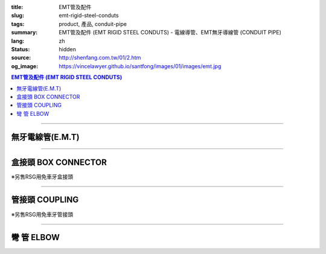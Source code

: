 :title: EMT管及配件
:slug: emt-rigid-steel-conduts
:tags: product, 產品, conduit-pipe
:summary: EMT管及配件 (EMT RIGID STEEL CONDUTS) - 電線導管、EMT無牙導線管 (CONDUIT PIPE)
:lang: zh
:status: hidden
:source: http://shenfang.com.tw/01/2.htm
:og_image: https://vincelawyer.github.io/santfong/images/01/images/emt.jpg

.. contents:: EMT管及配件 (EMT RIGID STEEL CONDUTS)

----

無牙電線管(E.M.T)
+++++++++++++++++

.. image:: {filename}/images/01/images/emt.jpg
   :name: http://shenfang.com.tw/01/images/EMT.JPG
   :alt: product
   :class: img-fluid

.. raw:: html

  <table style="border-collapse: collapse;" border="0" width="100%" cellspacing="0" cellpadding="0">
  	<tbody>
  		<tr>
  			<td style="border-width: 0;" rowspan="8" align="center" width="1%" height="117">　</td>
  			<td style="border-style: solid; border-width: 1;" align="center" bgcolor="#FFCCCC" width="10%" height="26">
  				<p style="margin-top: 0; margin-bottom: 0;"><span style="font-size: small;">型 號</span></p>
  			</td>
  			<td style="border-style: solid; border-width: 1;" align="center" bgcolor="#FFCCCC" width="10%" height="26">
  				<p style="margin-top: 0; margin-bottom: 0;"><span style="font-size: small;">外 徑</span></p>
  				<p style="margin-top: 0; margin-bottom: 0;"><span style="font-size: small;">mm</span></p>
  			</td>
  			<td style="border-style: solid; border-width: 1;" align="center" bgcolor="#FFCCCC" width="12%" height="26">
  				<p style="margin-top: 0; margin-bottom: 0;"><span style="font-size: small;">外徑容許差</span></p>
  				<p style="margin-top: 0; margin-bottom: 0;"><span style="font-size: small;">mm</span></p>
  			</td>
  			<td style="border-style: solid; border-width: 1;" align="center" bgcolor="#FFCCCC" width="9%" height="26">
  				<p style="margin-top: 0; margin-bottom: 0;"><span style="font-size: small;">厚 度</span></p>
  				<p style="margin-top: 0; margin-bottom: 0;"><span style="font-size: small;">mm</span></p>
  			</td>
  			<td style="border-style: solid; border-width: 1;" align="center" bgcolor="#FFCCCC" width="9%" height="26">
  				<p style="margin-top: 0; margin-bottom: 0;"><span style="font-size: small;">長度容許差</span></p>
  				<p style="margin-top: 0; margin-bottom: 0;"><span style="font-size: small;">mm</span></p>
  			</td>
  			<td style="border-style: solid; border-width: 1;" align="center" bgcolor="#FFCCCC" width="8%" height="26">
  				<p style="margin-top: 0; margin-bottom: 0;"><span style="font-size: small;">重 量</span></p>
  				<p style="margin-top: 0; margin-bottom: 0;"><span style="font-size: small;">kg/m</span></p>
  			</td>
  		</tr>
  		<tr>
  			<td style="border-style: solid; border-width: 1;" align="center" width="10%" height="13">
  				<p style="margin-top: 0; margin-bottom: 0;"><span style="font-family: Arial; font-size: small;"> EMT-19</span></p>
  			</td>
  			<td style="border-style: solid; border-width: 1;" align="center" width="10%" height="13">
  				<p style="margin-top: 0; margin-bottom: 0;"><span style="font-family: Arial; font-size: small;"> 19.1</span></p>
  			</td>
  			<td style="border-style: solid; border-width: 1;" align="center" width="12%" height="13">
  				<p style="margin-top: 0; margin-bottom: 0;" align="center"><span style="font-family: Arial; font-size: small;">&plusmn;0.15</span></p>
  			</td>
  			<td style="border-style: solid; border-width: 1;" align="center" width="9%" height="13">
  				<p style="margin-top: 0; margin-bottom: 0;"><span style="font-family: Arial; font-size: small;"> 1.2</span></p>
  			</td>
  			<td style="border-style: solid; border-width: 1;" align="center" width="9%" height="13">
  				<p style="margin-top: 0; margin-bottom: 0;" align="center"><span style="font-family: Arial; font-size: small;">&plusmn;0.5</span></p>
  			</td>
  			<td style="border-style: solid; border-width: 1;" align="center" width="8%" height="13">
  				<p style="margin-top: 0; margin-bottom: 0;"><span style="font-family: Arial; font-size: small;"> 0.530</span></p>
  			</td>
  		</tr>
  		<tr>
  			<td style="border-style: solid; border-width: 1;" align="center" bgcolor="#FFCCCC" width="10%" height="13">
  				<p style="margin-top: 0; margin-bottom: 0;"><span style="font-family: Arial; font-size: small;"> EMT-25</span></p>
  			</td>
  			<td style="border-style: solid; border-width: 1;" align="center" bgcolor="#FFCCCC" width="10%" height="13">
  				<p style="margin-top: 0; margin-bottom: 0;"><span style="font-family: Arial; font-size: small;"> 24.5</span></p>
  			</td>
  			<td style="border-style: solid; border-width: 1;" align="center" bgcolor="#FFCCCC" width="12%" height="13">
  				<p style="margin-top: 0; margin-bottom: 0;" align="center"><span style="font-family: Arial; font-size: small;">&plusmn;0.15</span></p>
  			</td>
  			<td style="border-style: solid; border-width: 1;" align="center" bgcolor="#FFCCCC" width="9%" height="13">
  				<p style="margin-top: 0; margin-bottom: 0;"><span style="font-family: Arial; font-size: small;"> 1.2</span></p>
  			</td>
  			<td style="border-style: solid; border-width: 1;" align="center" bgcolor="#FFCCCC" width="9%" height="13">
  				<p style="margin-top: 0; margin-bottom: 0;" align="center"><span style="font-family: Arial; font-size: small;">&plusmn;0.5</span></p>
  			</td>
  			<td style="border-style: solid; border-width: 1;" align="center" bgcolor="#FFCCCC" width="8%" height="13">
  				<p style="margin-top: 0; margin-bottom: 0;"><span style="font-family: Arial; font-size: small;"> 0.716</span></p>
  			</td>
  		</tr>
  		<tr>
  			<td style="border-style: solid; border-width: 1;" align="center" width="10%" height="13">
  				<p style="margin-top: 0; margin-bottom: 0;"><span style="font-family: Arial; font-size: small;"> EMT-31</span></p>
  			</td>
  			<td style="border-style: solid; border-width: 1;" align="center" width="10%" height="13">
  				<p style="margin-top: 0; margin-bottom: 0;"><span style="font-family: Arial; font-size: small;"> 31.8</span></p>
  			</td>
  			<td style="border-style: solid; border-width: 1;" align="center" width="12%" height="13">
  				<p style="margin-top: 0; margin-bottom: 0;" align="center"><span style="font-family: Arial; font-size: small;">&plusmn;0.15</span></p>
  			</td>
  			<td style="border-style: solid; border-width: 1;" align="center" width="9%" height="13">
  				<p style="margin-top: 0; margin-bottom: 0;"><span style="font-family: Arial; font-size: small;"> 1.4</span></p>
  			</td>
  			<td style="border-style: solid; border-width: 1;" align="center" width="9%" height="13">
  				<p style="margin-top: 0; margin-bottom: 0;" align="center"><span style="font-family: Arial; font-size: small;">&plusmn;0.5</span></p>
  			</td>
  			<td style="border-style: solid; border-width: 1;" align="center" width="8%" height="13">
  				<p style="margin-top: 0; margin-bottom: 0;"><span style="font-family: Arial; font-size: small;"> 1.050</span></p>
  			</td>
  		</tr>
  		<tr>
  			<td style="border-style: solid; border-width: 1;" align="center" bgcolor="#FFCCCC" width="10%" height="13">
  				<p style="margin-top: 0; margin-bottom: 0;"><span style="font-family: Arial; font-size: small;"> EMT-39</span></p>
  			</td>
  			<td style="border-style: solid; border-width: 1;" align="center" bgcolor="#FFCCCC" width="10%" height="13">
  				<p style="margin-top: 0; margin-bottom: 0;"><span style="font-family: Arial; font-size: small;"> 38.1</span></p>
  			</td>
  			<td style="border-style: solid; border-width: 1;" align="center" bgcolor="#FFCCCC" width="12%" height="13">
  				<p style="margin-top: 0; margin-bottom: 0;" align="center"><span style="font-family: Arial; font-size: small;">&plusmn;0.15</span></p>
  			</td>
  			<td style="border-style: solid; border-width: 1;" align="center" bgcolor="#FFCCCC" width="9%" height="13">
  				<p style="margin-top: 0; margin-bottom: 0;"><span style="font-family: Arial; font-size: small;"> 1.4</span></p>
  			</td>
  			<td style="border-style: solid; border-width: 1;" align="center" bgcolor="#FFCCCC" width="9%" height="13">
  				<p style="margin-top: 0; margin-bottom: 0;" align="center"><span style="font-family: Arial; font-size: small;">&plusmn;0.5</span></p>
  			</td>
  			<td style="border-style: solid; border-width: 1;" align="center" bgcolor="#FFCCCC" width="8%" height="13">
  				<p style="margin-top: 0; margin-bottom: 0;"><span style="font-family: Arial; font-size: small;"> 1.270</span></p>
  			</td>
  		</tr>
  		<tr>
  			<td style="border-style: solid; border-width: 1;" align="center" width="10%" height="13">
  				<p style="margin-top: 0; margin-bottom: 0;"><span style="font-family: Arial; font-size: small;"> EMT-51</span></p>
  			</td>
  			<td style="border-style: solid; border-width: 1;" align="center" width="10%" height="13">
  				<p style="margin-top: 0; margin-bottom: 0;"><span style="font-family: Arial; font-size: small;"> 50.8</span></p>
  			</td>
  			<td style="border-style: solid; border-width: 1;" align="center" width="12%" height="13">
  				<p style="margin-top: 0; margin-bottom: 0;" align="center"><span style="font-family: Arial; font-size: small;">&plusmn;0.15</span></p>
  			</td>
  			<td style="border-style: solid; border-width: 1;" align="center" width="9%" height="13">
  				<p style="margin-top: 0; margin-bottom: 0;"><span style="font-family: Arial; font-size: small;"> 1.4</span></p>
  			</td>
  			<td style="border-style: solid; border-width: 1;" align="center" width="9%" height="13">
  				<p style="margin-top: 0; margin-bottom: 0;" align="center"><span style="font-family: Arial; font-size: small;">&plusmn;0.5</span></p>
  			</td>
  			<td style="border-style: solid; border-width: 1;" align="center" width="8%" height="13">
  				<p style="margin-top: 0; margin-bottom: 0;"><span style="font-family: Arial; font-size: small;"> 1.710</span></p>
  			</td>
  		</tr>
  		<tr>
  			<td style="border-style: solid; border-width: 1;" align="center" bgcolor="#FFCCCC" width="10%" height="13">
  				<p style="margin-top: 0; margin-bottom: 0;"><span style="font-family: Arial; font-size: small;"> EMT-63</span></p>
  			</td>
  			<td style="border-style: solid; border-width: 1;" align="center" bgcolor="#FFCCCC" width="10%" height="13">
  				<p style="margin-top: 0; margin-bottom: 0;"><span style="font-family: Arial; font-size: small;"> 63.5</span></p>
  			</td>
  			<td style="border-style: solid; border-width: 1;" align="center" bgcolor="#FFCCCC" width="12%" height="13">
  				<p style="margin-top: 0; margin-bottom: 0;" align="center"><span style="font-family: Arial; font-size: small;">&plusmn;0.15</span></p>
  			</td>
  			<td style="border-style: solid; border-width: 1;" align="center" bgcolor="#FFCCCC" width="9%" height="13">
  				<p style="margin-top: 0; margin-bottom: 0;"><span style="font-family: Arial; font-size: small;"> 1.6</span></p>
  			</td>
  			<td style="border-style: solid; border-width: 1;" align="center" bgcolor="#FFCCCC" width="9%" height="13">
  				<p style="margin-top: 0; margin-bottom: 0;" align="center"><span style="font-family: Arial; font-size: small;">&plusmn;0.5</span></p>
  			</td>
  			<td style="border-style: solid; border-width: 1;" align="center" bgcolor="#FFCCCC" width="8%" height="13">
  				<p style="margin-top: 0; margin-bottom: 0;"><span style="font-family: Arial; font-size: small;"> 2.440</span></p>
  			</td>
  		</tr>
  		<tr>
  			<td style="border-style: solid; border-width: 1;" align="center" width="10%" height="13"><span style="font-family: Arial; font-size: small;">EMT-75</span></td>
  			<td style="border-style: solid; border-width: 1;" align="center" width="10%" height="13">
  				<p style="margin-top: 0; margin-bottom: 0;"><span style="font-family: Arial; font-size: small;"> 76.2</span></p>
  			</td>
  			<td style="border-style: solid; border-width: 1;" align="center" width="12%" height="13">
  				<p style="margin-top: 0; margin-bottom: 0;" align="center"><span style="font-family: Arial; font-size: small;">&plusmn;0.15</span></p>
  			</td>
  			<td style="border-style: solid; border-width: 1;" align="center" width="9%" height="13">
  				<p style="margin-top: 0; margin-bottom: 0;"><span style="font-family: Arial; font-size: small;"> 1.8</span></p>
  			</td>
  			<td style="border-style: solid; border-width: 1;" align="center" width="9%" height="13">
  				<p style="margin-top: 0; margin-bottom: 0;" align="center"><span style="font-family: Arial; font-size: small;">&plusmn;0.5</span></p>
  			</td>
  			<td style="border-style: solid; border-width: 1;" align="center" width="8%" height="13">
  				<p style="margin-top: 0; margin-bottom: 0;"><span style="font-family: Arial; font-size: small;"> 3.300</span></p>
  			</td>
  		</tr>
  	</tbody>
  </table>

----

盒接頭 BOX CONNECTOR
++++++++++++++++++++

※另售RSG用免車牙盒接頭

.. image:: {filename}/images/01/images/emtb.jpg
   :name: http://shenfang.com.tw/01/images/EMTB.JPG
   :alt: product
   :class: img-fluid

.. image:: {filename}/images/01/images/emtb-1.jpg
   :name: http://shenfang.com.tw/01/images/Emtb-1.jpg
   :alt: product
   :class: img-fluid

.. raw:: html

  <table style="border-collapse: collapse;" border="0" width="100%" cellspacing="0" cellpadding="0">
  	<tbody>
  		<tr>
  			<td style="border-width: 0;" rowspan="8" align="center" width="1%" height="69">　</td>
  			<td style="border-style: solid; border-width: 1;" align="center" bgcolor="#FFCCCC" width="14%" height="26">
  				<p style="margin-top: 0; margin-bottom: 0;"><span style="font-size: small;">型 號</span></p>
  			</td>
  			<td style="border-style: solid; border-width: 1;" align="center" bgcolor="#FFCCCC" width="11%" height="26">
  				<p style="margin-top: 0; margin-bottom: 0;"><span style="font-size: small;">L1</span></p>
  				<p style="margin-top: 0; margin-bottom: 0;"><span style="font-size: small;">(mm)</span></p>
  			</td>
  			<td style="border-style: solid; border-width: 1;" align="center" bgcolor="#FFCCCC" width="11%" height="26">
  				<p style="margin-top: 0; margin-bottom: 0;"><span style="font-size: small;">L2</span></p>
  				<p style="margin-top: 0; margin-bottom: 0;"><span style="font-size: small;">(mm)</span></p>
  			</td>
  			<td style="border-style: solid; border-width: 1;" align="center" bgcolor="#FFCCCC" width="11%" height="26">
  				<p style="margin-top: 0; margin-bottom: 0;"><span style="font-size: small;">L3</span></p>
  				<p style="margin-top: 0; margin-bottom: 0;"><span style="font-size: small;">(mm)</span></p>
  			</td>
  			<td style="border-style: solid; border-width: 1;" align="center" bgcolor="#FFCCCC" width="12%" height="26">
  				<p style="margin-top: 0; margin-bottom: 0;"><span style="font-size: small;">重 量</span></p>
  				<p style="margin-top: 0; margin-bottom: 0;"><span style="font-size: small;">kg/m</span></p>
  			</td>
  		</tr>
  		<tr>
  			<td style="border-style: solid; border-width: 1;" align="center" width="14%" height="13">
  				<p style="margin-top: 0; margin-bottom: 0;"><span style="font-family: Arial; font-size: small;"> EMTB-19</span></p>
  			</td>
  			<td style="border-style: solid; border-width: 1;" align="center" width="11%" height="13"><span style="font-family: Arial; font-size: small;">18.5</span></td>
  			<td style="border-style: solid; border-width: 1;" align="center" width="11%" height="13"><span style="font-family: Arial; font-size: small;">11</span></td>
  			<td style="border-style: solid; border-width: 1;" align="center" width="11%" height="13"><span style="font-family: Arial; font-size: small;">12</span></td>
  			<td style="border-style: solid; border-width: 1;" align="center" width="12%" height="13"><span style="font-family: Arial; font-size: small;">52</span></td>
  		</tr>
  		<tr>
  			<td style="border-style: solid; border-width: 1;" align="center" bgcolor="#FFCCCC" width="14%" height="13">
  				<p style="margin-top: 0; margin-bottom: 0;"><span style="font-family: Arial; font-size: small;"> EMTB-25</span></p>
  			</td>
  			<td style="border-style: solid; border-width: 1;" align="center" bgcolor="#FFCCCC" width="11%" height="13"><span style="font-family: Arial; font-size: small;">20.5</span></td>
  			<td style="border-style: solid; border-width: 1;" align="center" bgcolor="#FFCCCC" width="11%" height="13"><span style="font-family: Arial; font-size: small;">12</span></td>
  			<td style="border-style: solid; border-width: 1;" align="center" bgcolor="#FFCCCC" width="11%" height="13"><span style="font-family: Arial; font-size: small;">13</span></td>
  			<td style="border-style: solid; border-width: 1;" align="center" bgcolor="#FFCCCC" width="12%" height="13"><span style="font-family: Arial; font-size: small;">82</span></td>
  		</tr>
  		<tr>
  			<td style="border-style: solid; border-width: 1;" align="center" width="14%" height="13">
  				<p style="margin-top: 0; margin-bottom: 0;"><span style="font-family: Arial; font-size: small;"> EMTB-31</span></p>
  			</td>
  			<td style="border-style: solid; border-width: 1;" align="center" width="11%" height="13"><span style="font-family: Arial; font-size: small;">21</span></td>
  			<td style="border-style: solid; border-width: 1;" align="center" width="11%" height="13"><span style="font-family: Arial; font-size: small;">13</span></td>
  			<td style="border-style: solid; border-width: 1;" align="center" width="11%" height="13"><span style="font-family: Arial; font-size: small;">13</span></td>
  			<td style="border-style: solid; border-width: 1;" align="center" width="12%" height="13"><span style="font-family: Arial; font-size: small;">110</span></td>
  		</tr>
  		<tr>
  			<td style="border-style: solid; border-width: 1;" align="center" bgcolor="#FFCCCC" width="14%" height="13">
  				<p style="margin-top: 0; margin-bottom: 0;"><span style="font-family: Arial; font-size: small;"> EMTB-39</span></p>
  			</td>
  			<td style="border-style: solid; border-width: 1;" align="center" bgcolor="#FFCCCC" width="11%" height="13"><span style="font-family: Arial; font-size: small;">25</span></td>
  			<td style="border-style: solid; border-width: 1;" align="center" bgcolor="#FFCCCC" width="11%" height="13"><span style="font-family: Arial; font-size: small;">15</span></td>
  			<td style="border-style: solid; border-width: 1;" align="center" bgcolor="#FFCCCC" width="11%" height="13"><span style="font-family: Arial; font-size: small;">16</span></td>
  			<td style="border-style: solid; border-width: 1;" align="center" bgcolor="#FFCCCC" width="12%" height="13"><span style="font-family: Arial; font-size: small;">160</span></td>
  		</tr>
  		<tr>
  			<td style="border-style: solid; border-width: 1;" align="center" width="14%" height="1">
  				<p style="margin-top: 0; margin-bottom: 0;"><span style="font-family: Arial; font-size: small;"> EMTB-51</span></p>
  			</td>
  			<td style="border-style: solid; border-width: 1;" align="center" width="11%" height="1"><span style="font-family: Arial; font-size: small;">26</span></td>
  			<td style="border-style: solid; border-width: 1;" align="center" width="11%" height="1"><span style="font-family: Arial; font-size: small;">16</span></td>
  			<td style="border-style: solid; border-width: 1;" align="center" width="11%" height="1"><span style="font-family: Arial; font-size: small;">17</span></td>
  			<td style="border-style: solid; border-width: 1;" align="center" width="12%" height="1"><span style="font-family: Arial; font-size: small;">220</span></td>
  		</tr>
  		<tr>
  			<td style="border-style: solid; border-width: 1;" align="center" bgcolor="#FFCCCC" width="14%" height="13">
  				<p style="margin-top: 0; margin-bottom: 0;"><span style="font-family: Arial; font-size: small;"> EMTB-63</span></p>
  			</td>
  			<td style="border-style: solid; border-width: 1;" align="center" bgcolor="#FFCCCC" width="11%" height="13"><span style="font-family: Arial; font-size: small;">30</span></td>
  			<td style="border-style: solid; border-width: 1;" align="center" bgcolor="#FFCCCC" width="11%" height="13"><span style="font-family: Arial; font-size: small;">20</span></td>
  			<td style="border-style: solid; border-width: 1;" align="center" bgcolor="#FFCCCC" width="11%" height="13"><span style="font-family: Arial; font-size: small;">21</span></td>
  			<td style="border-style: solid; border-width: 1;" align="center" bgcolor="#FFCCCC" width="12%" height="13"><span style="font-family: Arial; font-size: small;">260</span></td>
  		</tr>
  		<tr>
  			<td style="border-style: solid; border-width: 1;" align="center" width="14%" height="1"><span style="font-family: Arial; font-size: small;">EMTB-75</span></td>
  			<td style="border-style: solid; border-width: 1;" align="center" width="11%" height="1"><span style="font-family: Arial; font-size: small;">36</span></td>
  			<td style="border-style: solid; border-width: 1;" align="center" width="11%" height="1"><span style="font-family: Arial; font-size: small;">22</span></td>
  			<td style="border-style: solid; border-width: 1;" align="center" width="11%" height="1"><span style="font-family: Arial; font-size: small;">23</span></td>
  			<td style="border-style: solid; border-width: 1;" align="center" width="12%" height="1"><span style="font-family: Arial; font-size: small;">480</span></td>
  		</tr>
  	</tbody>
  </table>

----

管接頭 COUPLING
+++++++++++++++

※另售RSG用免車牙管接頭

.. image:: {filename}/images/01/images/emtu.jpg
   :name: http://shenfang.com.tw/01/images/Emtu.jpg
   :alt: product
   :class: img-fluid

.. image:: {filename}/images/01/images/emtu-1.jpg
   :name: http://shenfang.com.tw/01/images/Emtu-1.jpg
   :alt: product
   :class: img-fluid

.. raw:: html

  <table style="border-collapse: collapse;" border="0" width="100%" cellspacing="0" cellpadding="0">
  	<tbody>
  		<tr>
  			<td style="border-width: 0;" rowspan="8" align="center" width="1%" height="110">　</td>
  			<td style="border-style: solid; border-width: 1;" align="center" bgcolor="#FFCCCC" width="13%" height="26">
  				<p style="margin-top: 0; margin-bottom: 0;"><span style="font-size: small;">型 號</span></p>
  			</td>
  			<td style="border-style: solid; border-width: 1;" align="center" bgcolor="#FFCCCC" width="15%" height="26">
  				<p style="margin-top: 0; margin-bottom: 0;"><span style="font-size: small;">內 徑</span></p>
  				<p style="margin-top: 0; margin-bottom: 0;"><span style="font-size: small;">(mm)</span></p>
  			</td>
  			<td style="border-style: solid; border-width: 1;" align="center" bgcolor="#FFCCCC" width="15%" height="26">
  				<p style="margin-top: 0; margin-bottom: 0;"><span style="font-size: small;">長 度</span></p>
  				<p style="margin-top: 0; margin-bottom: 0;"><span style="font-size: small;">(mm)</span></p>
  			</td>
  			<td style="border-style: solid; border-width: 1;" align="center" bgcolor="#FFCCCC" width="15%" height="26">
  				<p style="margin-top: 0; margin-bottom: 0;"><span style="font-size: small;">重 量</span></p>
  				<p style="margin-top: 0; margin-bottom: 0;"><span style="font-size: small;">kg/m</span></p>
  			</td>
  		</tr>
  		<tr>
  			<td style="border-style: solid; border-width: 1;" align="center" width="13%" height="20">
  				<p style="margin-top: 0; margin-bottom: 0;"><span style="font-family: Arial; font-size: small;"> EMTU-19</span></p>
  			</td>
  			<td style="border-style: solid; border-width: 1;" align="center" width="15%" height="20"><span style="font-family: Arial; font-size: small;">19.6</span></td>
  			<td style="border-style: solid; border-width: 1;" align="right" width="15%" height="20">
  				<p style="margin-right: 30;"><span style="font-family: Arial; font-size: small;">60 &plusmn; 0.2</span></p>
  			</td>
  			<td style="border-style: solid; border-width: 1;" align="center" width="15%" height="20"><span style="font-family: Arial; font-size: small;">51</span></td>
  		</tr>
  		<tr>
  			<td style="border-style: solid; border-width: 1;" align="center" bgcolor="#FFCCCC" width="13%" height="20">
  				<p style="margin-top: 0; margin-bottom: 0;"><span style="font-family: Arial; font-size: small;"> EMTU-25</span></p>
  			</td>
  			<td style="border-style: solid; border-width: 1;" align="center" bgcolor="#FFCCCC" width="15%" height="20"><span style="font-family: Arial; font-size: small;">25.9</span></td>
  			<td style="border-style: solid; border-width: 1;" align="right" bgcolor="#FFCCCC" width="15%" height="20">
  				<p style="margin-right: 30;"><span style="font-family: Arial; font-size: small;">70 &plusmn; 0.2</span></p>
  			</td>
  			<td style="border-style: solid; border-width: 1;" align="center" bgcolor="#FFCCCC" width="15%" height="20"><span style="font-family: Arial; font-size: small;">80</span></td>
  		</tr>
  		<tr>
  			<td style="border-style: solid; border-width: 1;" align="center" width="13%" height="20">
  				<p style="margin-top: 0; margin-bottom: 0;"><span style="font-family: Arial; font-size: small;"> EMTU-31</span></p>
  			</td>
  			<td style="border-style: solid; border-width: 1;" align="center" width="15%" height="20"><span style="font-family: Arial; font-size: small;">32.3</span></td>
  			<td style="border-style: solid; border-width: 1;" align="right" width="15%" height="20">
  				<p style="margin-right: 30;"><span style="font-family: Arial; font-size: small;">80 &plusmn; 0.2</span></p>
  			</td>
  			<td style="border-style: solid; border-width: 1;" align="center" width="15%" height="20"><span style="font-family: Arial; font-size: small;">118</span></td>
  		</tr>
  		<tr>
  			<td style="border-style: solid; border-width: 1;" align="center" bgcolor="#FFCCCC" width="13%" height="20">
  				<p style="margin-top: 0; margin-bottom: 0;"><span style="font-family: Arial; font-size: small;"> EMTU-39</span></p>
  			</td>
  			<td style="border-style: solid; border-width: 1;" align="center" bgcolor="#FFCCCC" width="15%" height="20"><span style="font-family: Arial; font-size: small;">38.6</span></td>
  			<td style="border-style: solid; border-width: 1;" align="right" bgcolor="#FFCCCC" width="15%" height="20">
  				<p style="margin-right: 30;"><span style="font-family: Arial; font-size: small;">90 &plusmn; 0.2</span></p>
  			</td>
  			<td style="border-style: solid; border-width: 1;" align="center" bgcolor="#FFCCCC" width="15%" height="20"><span style="font-family: Arial; font-size: small;">180</span></td>
  		</tr>
  		<tr>
  			<td style="border-style: solid; border-width: 1;" align="center" width="13%" height="20">
  				<p style="margin-top: 0; margin-bottom: 0;"><span style="font-family: Arial; font-size: small;"> EMTU-51</span></p>
  			</td>
  			<td style="border-style: solid; border-width: 1;" align="center" width="15%" height="20"><span style="font-family: Arial; font-size: small;">51.3</span></td>
  			<td style="border-style: solid; border-width: 1;" align="right" width="15%" height="20">
  				<p style="margin-right: 30;"><span style="font-family: Arial; font-size: small;">100 &plusmn; 0.2</span></p>
  			</td>
  			<td style="border-style: solid; border-width: 1;" align="center" width="15%" height="20"><span style="font-family: Arial; font-size: small;">320</span></td>
  		</tr>
  		<tr>
  			<td style="border-style: solid; border-width: 1;" align="center" bgcolor="#FFCCCC" width="13%" height="21">
  				<p style="margin-top: 0; margin-bottom: 0;"><span style="font-family: Arial; font-size: small;"> EMTU-63</span></p>
  			</td>
  			<td style="border-style: solid; border-width: 1;" align="center" bgcolor="#FFCCCC" width="15%" height="21"><span style="font-family: Arial; font-size: small;">64.2</span></td>
  			<td style="border-style: solid; border-width: 1;" align="right" bgcolor="#FFCCCC" width="15%" height="21">
  				<p style="margin-right: 30;"><span style="font-family: Arial; font-size: small;">110 &plusmn; 0.2</span></p>
  			</td>
  			<td style="border-style: solid; border-width: 1;" align="center" bgcolor="#FFCCCC" width="15%" height="21"><span style="font-family: Arial; font-size: small;">500</span></td>
  		</tr>
  		<tr>
  			<td style="border-style: solid; border-width: 1;" align="center" width="13%" height="21"><span style="font-family: Arial; font-size: small;">EMTU-75</span></td>
  			<td style="border-style: solid; border-width: 1;" align="center" width="15%" height="21"><span style="font-family: Arial; font-size: small;">76.9</span></td>
  			<td style="border-style: solid; border-width: 1;" align="right" width="15%" height="21">
  				<p style="margin-right: 30; margin-top: 0; margin-bottom: 0;"><span style="font-family: Arial; font-size: small;">120 &plusmn; 0.2</span></p>
  			</td>
  			<td style="border-style: solid; border-width: 1;" align="center" width="15%" height="21"><span style="font-family: Arial; font-size: small;">680</span></td>
  		</tr>
  	</tbody>
  </table>

----

彎 管 ELBOW
+++++++++++

.. image:: {filename}/images/01/images/nb.jpg
   :name: http://shenfang.com.tw/01/images/Nb.JPG
   :alt: product
   :class: img-fluid

.. image:: {filename}/images/01/images/nb-1.jpg
   :name: http://shenfang.com.tw/01/images/NB-1.JPG
   :alt: product
   :class: img-fluid

.. raw:: html

  <table style="border-collapse: collapse;" border="0" width="100%" cellspacing="0" cellpadding="0">
  	<tbody>
  		<tr>
  			<td style="border-width: 0;" rowspan="8" align="center" width="1%" height="172">　</td>
  			<td style="border-style: solid; border-width: 1;" align="center" bgcolor="#FFCCCC" width="13%" height="28">
  				<p style="margin-top: 0; margin-bottom: 0;"><span style="font-size: small;">型 號</span></p>
  			</td>
  			<td style="border-style: solid; border-width: 1;" align="center" bgcolor="#FFCCCC" width="11%" height="28">
  				<p style="margin-top: 0; margin-bottom: 0;"><span style="font-size: small;">R</span></p>
  				<p style="margin-top: 0; margin-bottom: 0;"><span style="font-size: small;">(mm)</span></p>
  			</td>
  			<td style="border-style: solid; border-width: 1;" align="center" bgcolor="#FFCCCC" width="11%" height="28">
  				<p style="margin-top: 0; margin-bottom: 0;"><span style="font-size: small;">L</span></p>
  				<p style="margin-top: 0; margin-bottom: 0;"><span style="font-size: small;">(mm)</span></p>
  			</td>
  			<td style="border-style: solid; border-width: 1;" align="center" bgcolor="#FFCCCC" width="11%" height="28">
  				<p style="margin-top: 0; margin-bottom: 0;"><span style="font-size: small;">t</span></p>
  				<p style="margin-top: 0; margin-bottom: 0;"><span style="font-size: small;">(mm)</span></p>
  			</td>
  			<td style="border-style: solid; border-width: 1;" align="center" bgcolor="#FFCCCC" width="12%" height="28">
  				<p style="margin-top: 0; margin-bottom: 0;"><span style="font-size: small;">重 量</span></p>
  				<p style="margin-top: 0; margin-bottom: 0;"><span style="font-size: small;">kg/m</span></p>
  			</td>
  		</tr>
  		<tr>
  			<td style="border-style: solid; border-width: 1;" align="center" width="13%" height="21">
  				<p style="margin-top: 0; margin-bottom: 0;"><span style="font-family: Arial; font-size: small;"> EMTE-19</span></p>
  			</td>
  			<td style="border-style: solid; border-width: 1;" align="center" width="11%" height="21"><span style="font-family: Arial; font-size: small;">-</span></td>
  			<td style="border-style: solid; border-width: 1;" align="center" width="11%" height="21"><span style="font-family: Arial; font-size: small;">-</span></td>
  			<td style="border-style: solid; border-width: 1;" align="center" width="11%" height="21"><span style="font-family: Arial; font-size: small;">-</span></td>
  			<td style="border-style: solid; border-width: 1;" align="center" width="12%" height="21"><span style="font-family: Arial; font-size: small;">-</span></td>
  		</tr>
  		<tr>
  			<td style="border-style: solid; border-width: 1;" align="center" bgcolor="#FFCCCC" width="13%" height="21">
  				<p style="margin-top: 0; margin-bottom: 0;"><span style="font-family: Arial; font-size: small;"> EMTE-25</span></p>
  			</td>
  			<td style="border-style: solid; border-width: 1;" align="center" bgcolor="#FFCCCC" width="11%" height="21"><span style="font-family: Arial; font-size: small;">-</span></td>
  			<td style="border-style: solid; border-width: 1;" align="center" bgcolor="#FFCCCC" width="11%" height="21"><span style="font-family: Arial; font-size: small;">-</span></td>
  			<td style="border-style: solid; border-width: 1;" align="center" bgcolor="#FFCCCC" width="11%" height="21"><span style="font-family: Arial; font-size: small;">-</span></td>
  			<td style="border-style: solid; border-width: 1;" align="center" bgcolor="#FFCCCC" width="12%" height="21"><span style="font-family: Arial; font-size: small;">-</span></td>
  		</tr>
  		<tr>
  			<td style="border-style: solid; border-width: 1;" align="center" width="13%" height="21">
  				<p style="margin-top: 0; margin-bottom: 0;"><span style="font-family: Arial; font-size: small;"> EMTE-31</span></p>
  			</td>
  			<td style="border-style: solid; border-width: 1;" align="center" width="11%" height="21"><span style="font-family: Arial; font-size: small;">140</span></td>
  			<td style="border-style: solid; border-width: 1;" align="center" width="11%" height="21"><span style="font-family: Arial; font-size: small;">217</span></td>
  			<td style="border-style: solid; border-width: 1;" align="center" width="11%" height="21"><span style="font-family: Arial; font-size: small;">38</span></td>
  			<td style="border-style: solid; border-width: 1;" align="center" width="12%" height="21"><span style="font-family: Arial; font-size: small;">0.32</span></td>
  		</tr>
  		<tr>
  			<td style="border-style: solid; border-width: 1;" align="center" bgcolor="#FFCCCC" width="13%" height="22">
  				<p style="margin-top: 0; margin-bottom: 0;"><span style="font-family: Arial; font-size: small;"> EMTE-39</span></p>
  			</td>
  			<td style="border-style: solid; border-width: 1;" align="center" bgcolor="#FFCCCC" width="11%" height="22"><span style="font-family: Arial; font-size: small;">165</span></td>
  			<td style="border-style: solid; border-width: 1;" align="center" bgcolor="#FFCCCC" width="11%" height="22"><span style="font-family: Arial; font-size: small;">250</span></td>
  			<td style="border-style: solid; border-width: 1;" align="center" bgcolor="#FFCCCC" width="11%" height="22"><span style="font-family: Arial; font-size: small;">47</span></td>
  			<td style="border-style: solid; border-width: 1;" align="center" bgcolor="#FFCCCC" width="12%" height="22"><span style="font-family: Arial; font-size: small;">0.55</span></td>
  		</tr>
  		<tr>
  			<td style="border-style: solid; border-width: 1;" align="center" width="13%" height="22">
  				<p style="margin-top: 0; margin-bottom: 0;"><span style="font-family: Arial; font-size: small;"> EMTE-51</span></p>
  			</td>
  			<td style="border-style: solid; border-width: 1;" align="center" width="11%" height="22"><span style="font-family: Arial; font-size: small;">220</span></td>
  			<td style="border-style: solid; border-width: 1;" align="center" width="11%" height="22"><span style="font-family: Arial; font-size: small;">330</span></td>
  			<td style="border-style: solid; border-width: 1;" align="center" width="11%" height="22"><span style="font-family: Arial; font-size: small;">60</span></td>
  			<td style="border-style: solid; border-width: 1;" align="center" width="12%" height="22"><span style="font-family: Arial; font-size: small;">0.95</span></td>
  		</tr>
  		<tr>
  			<td style="border-style: solid; border-width: 1;" align="center" bgcolor="#FFCCCC" width="13%" height="22">
  				<p style="margin-top: 0; margin-bottom: 0;"><span style="font-family: Arial; font-size: small;"> EMTE-63</span></p>
  			</td>
  			<td style="border-style: solid; border-width: 1;" align="center" bgcolor="#FFCCCC" width="11%" height="22"><span style="font-family: Arial; font-size: small;">280</span></td>
  			<td style="border-style: solid; border-width: 1;" align="center" bgcolor="#FFCCCC" width="11%" height="22"><span style="font-family: Arial; font-size: small;">400</span></td>
  			<td style="border-style: solid; border-width: 1;" align="center" bgcolor="#FFCCCC" width="11%" height="22"><span style="font-family: Arial; font-size: small;">65</span></td>
  			<td style="border-style: solid; border-width: 1;" align="center" bgcolor="#FFCCCC" width="12%" height="22"><span style="font-family: Arial; font-size: small;">1.60</span></td>
  		</tr>
  		<tr>
  			<td style="border-style: solid; border-width: 1;" align="center" width="13%" height="22"><span style="font-family: Arial; font-size: small;">EMTE-75</span></td>
  			<td style="border-style: solid; border-width: 1;" align="center" width="11%" height="22"><span style="font-family: Arial; font-size: small;">310</span></td>
  			<td style="border-style: solid; border-width: 1;" align="center" width="11%" height="22"><span style="font-family: Arial; font-size: small;">450</span></td>
  			<td style="border-style: solid; border-width: 1;" align="center" width="11%" height="22"><span style="font-family: Arial; font-size: small;">72</span></td>
  			<td style="border-style: solid; border-width: 1;" align="center" width="12%" height="22"><span style="font-family: Arial; font-size: small;">2.20</span></td>
  		</tr>
  	</tbody>
  </table>


